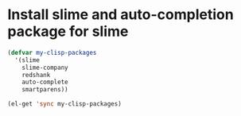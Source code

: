 * Install slime and auto-completion package for slime
  #+begin_src emacs-lisp
    (defvar my-clisp-packages
      '(slime
        slime-company
        redshank
        auto-complete
        smartparens))
    
    (el-get 'sync my-clisp-packages)
  #+end_src
